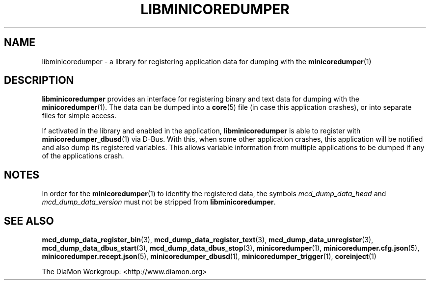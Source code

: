 '\" t
.\"
.\" Author: John Ogness
.\"
.\" This file has been put into the public domain.
.\" You can do whatever you want with this file.
.\"
.TH LIBMINICOREDUMPER 7 "2015-11-03" "Ericsson" "minicoredumper"
.
.SH NAME
libminicoredumper \- a library for registering application data for dumping
with the
.BR minicoredumper (1)
.
.SH DESCRIPTION
.B libminicoredumper
provides an interface for registering binary and text data for dumping with
the
.BR minicoredumper (1).
The data can be dumped into a
.BR core (5)
file (in case this application crashes), or into separate files for simple
access.
.PP
If activated in the library and enabled in the application,
.B libminicoredumper
is able to register with
.BR minicoredumper_dbusd (1)
via D-Bus. With this, when some other application crashes, this application
will be notified and also dump its registered variables. This allows variable
information from multiple applications to be dumped if any of the
applications crash.
.
.SH NOTES
In order for the
.BR minicoredumper (1)
to identify the registered data, the symbols
.I mcd_dump_data_head
and
.I mcd_dump_data_version
must not be stripped from
.BR libminicoredumper .
.
.SH "SEE ALSO"
.BR mcd_dump_data_register_bin (3),
.BR mcd_dump_data_register_text (3),
.BR mcd_dump_data_unregister (3),
.BR mcd_dump_data_dbus_start (3),
.BR mcd_dump_data_dbus_stop (3),
.BR minicoredumper (1),
.BR minicoredumper.cfg.json (5),
.BR minicoredumper.recept.json (5),
.BR minicoredumper_dbusd (1),
.BR minicoredumper_trigger (1),
.BR coreinject (1)
.PP
The DiaMon Workgroup: <http://www.diamon.org>
